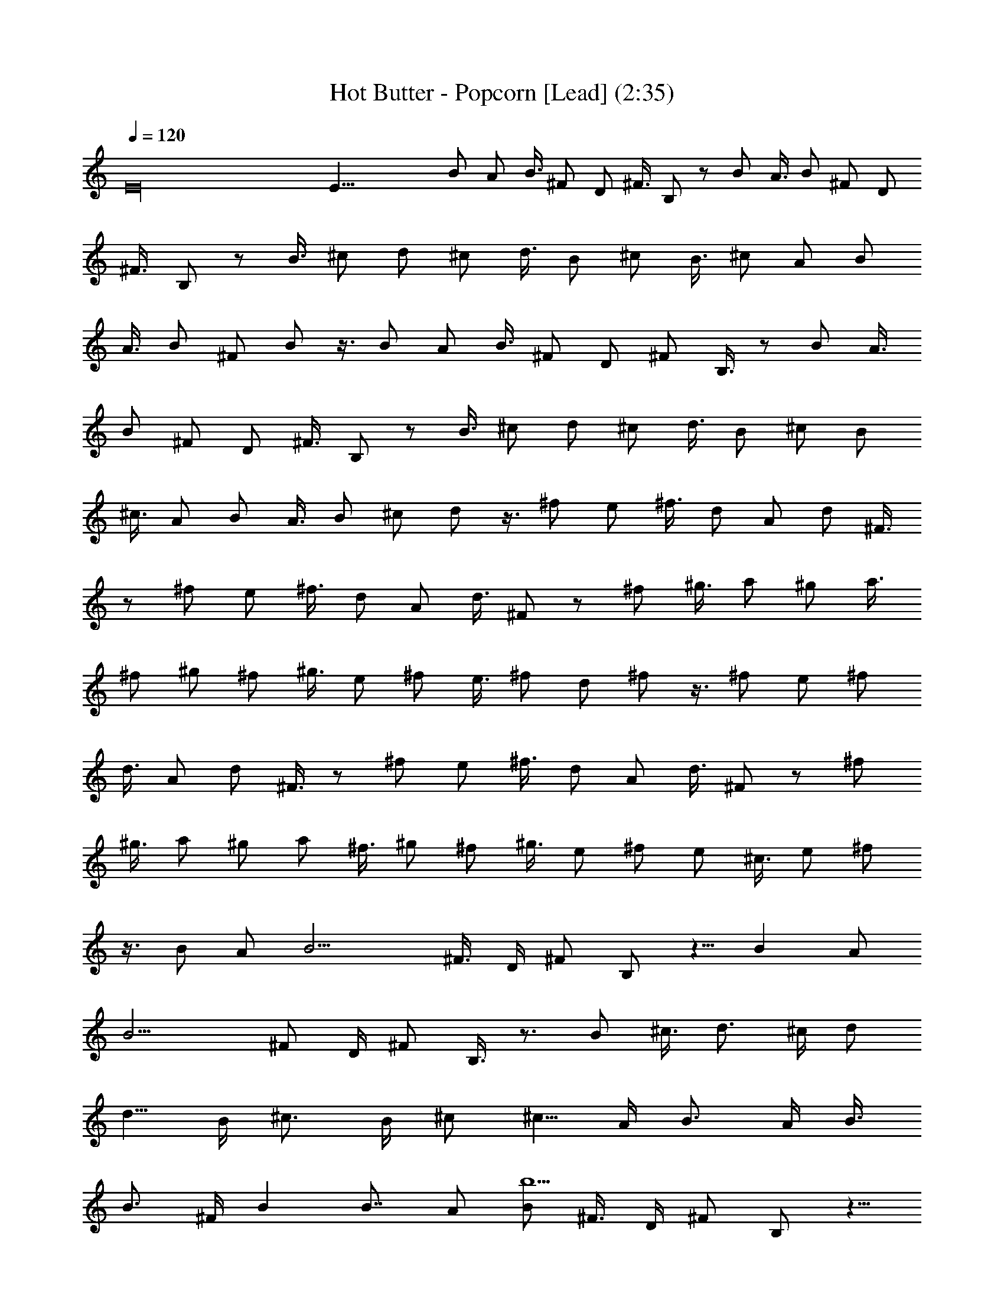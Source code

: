 X:1
T:Hot Butter - Popcorn [Lead] (2:35)
Z:Transcribed by LotRO MIDI Player:http://lotro.acasylum.com/midi
%  Original file:hot_butter_popcorn.mid
%  Transpose:-12
L:1/4
Q:120
K:C
E16 E43/8 B/2 A/2 B3/8 ^F/2 D/2 ^F3/8 B,/2 z/2 B/2 A3/8 B/2 ^F/2 D/2
^F3/8 B,/2 z/2 B3/8 ^c/2 d/2 ^c/2 d3/8 B/2 ^c/2 B3/8 ^c/2 A/2 B/2
A3/8 B/2 ^F/2 B/2 z3/8 B/2 A/2 B3/8 ^F/2 D/2 ^F/2 B,3/8 z/2 B/2 A3/8
B/2 ^F/2 D/2 ^F3/8 B,/2 z/2 B3/8 ^c/2 d/2 ^c/2 d3/8 B/2 ^c/2 B/2
^c3/8 A/2 B/2 A3/8 B/2 ^c/2 d/2 z3/8 ^f/2 e/2 ^f3/8 d/2 A/2 d/2 ^F3/8
z/2 ^f/2 e/2 ^f3/8 d/2 A/2 d3/8 ^F/2 z/2 ^f/2 ^g3/8 a/2 ^g/2 a3/8
^f/2 ^g/2 ^f/2 ^g3/8 e/2 ^f/2 e3/8 ^f/2 d/2 ^f/2 z3/8 ^f/2 e/2 ^f/2
d3/8 A/2 d/2 ^F3/8 z/2 ^f/2 e/2 ^f3/8 d/2 A/2 d3/8 ^F/2 z/2 ^f/2
^g3/8 a/2 ^g/2 a/2 ^f3/8 ^g/2 ^f/2 ^g3/8 e/2 ^f/2 e/2 ^c3/8 e/2 ^f/2
z3/8 B/2 A/2 [B11/4z/2] ^F3/8 D/4 ^F/2 B,/2 z5/8 [Bz/2] A/2
[B11/4z3/8] ^F/2 D/4 ^F/2 B,3/8 z3/4 B/2 ^c3/8 [d3/4z/2] ^c/4 d/2
[d5/8z3/8] B/4 [^c3/4z/2] B/4 ^c/2 [^c5/8z3/8] A/4 [B3/4z/2] A/4 B3/8
[B3/4z/2] ^F/4 B [B7/8z3/8] A/2 [B/2b13/2] ^F3/8 D/4 ^F/2 B,/2 z5/8
B/2 A/2 B3/8 ^F/2 D/4 ^F/2 B,3/8 z3/4 [B/2b/2] ^c3/8 [d3/4z/2] ^c/4
d/2 [d5/8z/2] B/8 [^c3/4z/2] B/4 ^c/2 [^c5/8z3/8] A/4 [B/2b15/4] A/4
B/2 B3/8 ^c/4 d/2 z/2 ^f3/8 e/2 [^f/2A7/8] d3/8 [A15/8z/4] d/2 ^F/2
z5/8 [^f/2A/2] [e/2G/2] [^f/2A7/8] d3/8 [A/4^F3/4] d/2 ^F9/8
[^f/2A/2] [^g/2B/2] [a3/8^c11/8] ^g/4 a/2 [a/2z/4] [A3/8z/4] ^f/8
[^g/2B3/2] ^f/4 ^g/2 [^g3/8z/4] [^G3/8z/8] e/4 [^f/2A15/8] e/4 ^f/2
^f3/8 d/4 [^f/2^F15/8] z/2 ^f3/8 e/2 [^f/2A] d/2 [A7/4z/8] d/2 ^F/2
z5/8 [^f/2A/2] [e/2=G/2] [^f/2A7/8] d3/8 [A/4^F3/4] d/2 ^F9/8
[^f/2A/2] [^g/2B/2] [a3/8^c11/8] ^g/4 a/2 [a/2z/4] [A/2z/4] ^f/4
[^g3/8B11/8] ^f/4 ^g/2 [^g/2z/4] [^G3/8z/4] e/8 [^f/2A15/8] e/4 ^c/2
^c3/8 e/4 [^f/2^F15/8] z11/8 [d15/4D/4] B,/4 D/4 ^F/4 B/8 ^F/4 D/4
B,/4 D/4 B,/4 D/4 ^F/8 B/4 ^F/4 D/4 B,/4 [b11/4D/4] B,/4 D/4 ^F/8 B/4
^F/4 D/4 B,/4 D/4 B,/4 D/8 ^F/4 [d/2B/4] ^F/4 [e/2D/4] B,/4
[^f15/8D/4] B,/8 D/4 ^F/4 B/4 ^F/4 D/4 B,/4 [e7/4^C/8] A,/4 ^C/4 E/4
A/4 E/4 ^C/4 A,/8 [d15/4B,/4] G,/4 B,/4 D/4 =G/4 D/4 B,/8 G,/4 D/4
B,/4 D/4 ^F/4 B/4 ^F/4 D/8 B,/4 [d15/4D/4] B,/4 D/4 ^F/4 B/4 ^F/8 D/4
B,/4 D/4 B,/4 D/4 ^F/4 B/8 ^F/4 D/4 B,/4 [b11/4D/4] B,/4 D/4 ^F/8 B/4
^F/4 D/4 B,/4 D/4 B,/4 D/8 ^F/4 [d/2B/4] ^F/4 [e/2D/4] B,/4
[^f15/8D/4] B,/8 D/4 ^F/4 B/4 ^F/4 D/4 B,/4 [e15/8^C/4] A,/8 ^C/4 E/4
A/4 E/4 ^C/4 A,/4 [d29/8B,/8] G,/4 B,/4 D/4 G/4 D/4 B,/4 G,/8 A,/4
D,/4 A,/4 D/4 ^F/4 D/4 A,/8 D,/4 [a15/4A,/4] D,/4 A,/4 D/4 ^F/4 D/8
A,/4 D,/4 A,/4 D,/4 A,/4 D/4 ^F/8 D/4 A,/4 D,/4 [^f11/4A,/4] D,/4
A,/4 D/4 ^F/8 D/4 A,/4 D,/4 A,/4 D,/4 A,/4 D/8 [a/2^F/4] D/4
[a/2A,/4] D,/4 [a15/8^C/4] ^F,/4 ^C/8 E/4 A/4 E/4 ^C/4 ^F,/4
[a15/8B,/4] E,/8 B,/4 E/4 ^G/4 E/4 B,/4 E,/4 [a29/8A,/8] D,/4 A,/4
D/4 ^F/4 D/4 A,/4 D,/8 A,/4 D,/4 A,/4 D/4 ^F/4 D/4 A,/4 D,/8
[a15/4A,/4] D,/4 A,/4 D/4 ^F/4 D/4 A,/8 D,/4 A,/4 D,/4 A,/4 D/4 ^F/4
D/8 A,/4 D,/4 [^f11/4A,/4] D,/4 A,/4 D/4 ^F/8 D/4 A,/4 D,/4 A,/4 D,/4
A,/4 D/8 [a/2^F/4] D/4 [a/2A,/4] D,/4 [a15/8^C/4] ^F,/4 ^C/8 E/4 A/4
E/4 ^C/4 ^F,/4 [a15/8B,/4] E,/4 B,/8 E/4 ^G/4 E/4 B,/4 E,/4
[a11/4A,/4] D,/8 A,/4 D/4 ^F/4 D/4 A,/4 D/4 B,/8 D/4 ^F/4 B/4 B/2
A3/8 B/2 ^F/2 D/4 ^F3/8 B,/2 z3/4 B3/8 A/2 B/2 ^F/2 D/4 ^F3/8 B,/2
z3/4 B3/8 ^c/2 d/2 ^c/4 d3/8 d/2 B/4 ^c/2 B/8 ^c/2 ^c/2 A/4 B3/8 A/4
B/2 B/2 ^F/4 B3/8 z/2 B/2 A/2 B3/8 ^F/2 D/4 ^F/2 B,3/8 z3/4 B/2 A3/8
B/2 ^F/2 D/4 ^F3/8 B,/2 z3/4 B3/8 ^c/2 d/2 ^c/4 d3/8 d/2 B/4 ^c/2 B/4
^c3/8 ^c/2 A/4 B/2 A/8 B/2 B/4 ^c/2 d3/8 z/2 ^f/2 e/2 ^f3/8 d/2 A/4
d/2 ^F3/8 z3/4 ^f/2 e3/8 ^f/2 d/2 A/4 d3/8 ^F/2 z3/4 ^f3/8 ^g/2 a/2
^g/4 a3/8 a/2 ^f/4 ^g/2 ^f/4 ^g3/8 ^g/2 e/4 ^f/2 e/8 ^f/2 ^f/2 ^c/4
^f3/8 z/2 ^f/2 e/2 ^f3/8 d/2 A/4 d/2 ^F3/8 z3/4 ^f/2 e3/8 ^f/2 d/2
A/4 d3/8 ^F/2 z3/4 ^f3/8 ^g/2 a/2 ^g/4 a3/8 a/2 ^f/4 ^g/2 ^f/4 ^g3/8
^g/2 e/4 ^f/2 e/4 ^c3/8 ^c/2 e/4 ^f/2 z3/8 B/2 A/2 B3/8 ^F/2 D/2 ^F/2
B,3/8 z/2 B/2 A3/8 B/2 ^F/2 D/2 ^F3/8 B,/2 z/2 B/2 ^c3/8 d/2 ^c/4 d/2
d3/8 B/4 ^c/2 B/4 ^c3/8 ^c/2 A/4 B/2 A/4 B3/8 B/2 ^F/4 B/2 z3/8 B/2
A/2 B/2 ^F3/8 D/2 ^F/2 B,3/8 z/2 B/2 A/2 B3/8 ^F/2 D/2 ^F3/8 B,/2 z/2
B/2 ^c3/8 d/2 ^c/4 d/2 d3/8 B/4 ^c/2 B/4 ^c/2 ^c3/8 A/4 B/2 A/4 B3/8
B/2 ^F/4 B/2 z3/8 B/2 A/2 [B/2^f/2] d3/8 ^f/2 d/2 ^f3/8 d/2 [B/2^f/2]
[A/2d/2] [B3/8^f3/8] d/2 ^f/2 d/2 ^f3/8 d/2 [B/2^f/2] [A3/8d3/8] B/2
d/2 B/2 d3/8 B/2 d/2 B3/8 d/2 B/2 d/2 B3/8 d/2 B/2 d3/8 B/2 d/2
[B,/2B/2] d3/8 B/2 d/2 B/2 d3/8 B/2 d/2 B3/8 


X:2
T:Hot Butter - Popcorn [Accompany] (2:35)
Z:Transcribed by LotRO MIDI Player:http://lotro.acasylum.com/midi
%  Original file:hot_butter_popcorn.mid
%  Transpose:12
L:1/4
Q:120
K:C
z15/2 B,3/8 B/4 ^F/4 B,/2 B/4 ^F/8 B,/2 B/4 ^F/4 B,/4 D/4 ^F/8 B/4
B,/2 B/4 ^F/4 B,3/8 B/4 ^F/4 B,/2 B/4 ^F/4 B,/8 D/4 ^F/4 B/4 B,/2 B/4
^F/4 B,3/8 B/4 ^F/4 B,/2 B/4 ^F/8 B,/4 D/4 ^F/4 B/4 B,/2 B/8 ^F/4
B,/2 B/4 ^F/4 B,3/8 B/4 ^F/4 [B,/2z/4] D/4 [^F/4^F,/2] B/4
[B3/8B,7/8] [Bz/4] ^F/4 [B,/2^F,7/8] [B7/8z/4] ^F/8 [B,z/2] [B5/4z/4]
^F/4 [B,/4^F,7/8] D/4 ^F/4 [B5/8z/8] [B,z/2] [Bz/4] ^F/4 [B,/2^F,7/8]
[B7/8z/8] ^F/4 [B,z/2] [B9/8z/4] ^F/4 [B,/4^F,7/8] D/8 ^F/4 B/4
[d15/8B,z/2] B/4 ^F/4 [B,7/8z/8] D/4 ^F/4 B/4 [^c15/8A,7/8z/2] A/4
E/8 [A,z/4] ^C/4 E/4 A/4 [B19/8G,7/8z/2] D/8 B,/4 [G,z/4] B,/4 D/4
G/4 [B,7/8z/2] [B9/8z/8] ^F/4 [B,z/4] D/4 ^F/4 B/4 [B3/8B,7/8] [Bz/4]
^F/4 [B,/2^F,] [B7/8z/4] ^F/4 [B,7/8z3/8] [B5/4z/4] ^F/4 [B,/4^F,7/8]
D/4 ^F/4 [B5/8z/8] [B,z/2] [Bz/4] ^F/4 [B,/2^F,7/8] [B7/8z/8] ^F/4
[B,z/2] [B9/8z/4] ^F/4 [B,/4^F,7/8] D/8 ^F/4 B/4 [d15/8B,z/2] B/4
^F/4 [B,7/8z/4] D/8 ^F/4 B/4 [^c15/8A,z/2] A/4 E/4 [A,7/8z/8] ^C/4
E/4 A/4 [B15/8G,7/8z/2] D/4 B,/8 [G,/4A,] B,/4 D/4 G/4 [d15/8D5/8z/2]
A/8 D/4 [A,/4D/4] [D3/4z/4] ^F/4 A/4 [A5/8D7/8z3/8] d/4 [A3/4z/4]
[D/2A,] [A7/8z/4] D/4 [A,3/8D5/8] [A/2z/4] D/4 [A/2A,z/4] D/4
[^G/2^F/4] A/4 [A5/8D7/8z3/8] d/4 A/4 [^F15/8D/2A,7/8] A/4 D/8
[A,/2D3/4] A/4 D/4 [A/2A,7/8z/4] D/4 [B3/8^F/8] A/4 [^c/2^F]
[^c9/8z/4] A/4 [^C/4^F/4] [^F5/8z/8] A/4 ^c/4 [B/2E] [B9/8z/4] ^G/4
[B,/8E/8] [E3/4z/4] ^G/4 B/4 [A3/4D7/8z/2] d/4 [A5/8z/8] [Dz/4] ^F/4
[A5/4z/4] d/4 [D7/8z/2] d/4 [A5/8z/8] [Dz/4] ^F/4 [A/2z/4] d/4
[A5/8D7/8z/2] d/8 [A3/4z/4] [D/2A,] [A7/8z/4] D/4 [A,3/8D5/8]
[A/2z/4] D/4 [A/2A,z/4] D/4 [^G/2^F/4] A/4 [A5/8D7/8z3/8] d/4 A/4
[^F15/8D/2A,7/8] A/4 D/8 [A,/2D3/4] A/4 D/4 [A/2A,7/8z/4] D/4
[B3/8^F/8] A/4 [^c/2^F] [^c9/8z/4] A/4 [^C/4^F/4] [^F5/8z/4] A/8 ^c/4
[B/2E] [B9/8z/4] ^G/4 [B,/4E/4] [E5/8z/8] ^G/4 B/4 [A3/4Dz/2] d/4
[A5/8z/4] [D7/8z/8] ^F/4 [A19/8z/4] d/4 [B,7/8z/2] B/4 ^F/8 [B,z/4]
D/4 ^F/4 B/4 [B,7/8z/2] B/8 ^F/4 [B,/2^F,] B/4 ^F/4 [B,7/8z3/8] B/4
^F/4 [B,/4^F,] D/4 ^F/4 B/4 [B,7/8z3/8] B/4 ^F/4 [B,/2^F,] B/4 ^F/4
[B,7/8z3/8] B/4 ^F/4 [B,/4^F,7/8] D/4 ^F/4 B/8 [B,z/2] B/4 ^F/4
[B,7/8z/4] D/4 ^F/8 B/4 [A,z/2] A/4 E/4 [A,7/8z/4] ^C/8 E/4 A/4
[G,z/2] D/4 B,/4 [G,7/8z/8] B,/4 D/4 =G/4 [B,z/2] B/4 ^F/4 [B,7/8z/8]
D/4 ^F/4 B/4 [B,7/8z/2] B/4 ^F/8 [B,/2^F,] B/4 ^F/4 [B,7/8z/2] B/8
^F/4 [B,/4^F,] D/4 ^F/4 B/4 [B,7/8z3/8] B/4 ^F/4 [B,/2^F,] B/4 ^F/4
[B,7/8z3/8] B/4 ^F/4 [B,/4^F,7/8] D/4 ^F/4 B/8 [B,z/2] B/4 ^F/4
[B,7/8z/4] D/4 ^F/4 B/8 [A,z/2] A/4 E/4 [A,7/8z/4] ^C/4 E/8 A/4
[G,z/2] D/4 B,/4 [G,/4A,7/8] B,/8 D/4 G/4 [D3/4z/2] A/4 D/4 [A,/8D/8]
[D3/4z/4] ^F/4 A/4 [D7/8z/2] d/4 A/8 [D/2A,] A/4 D/4 [A,/2D5/8] A/8
D/4 [A,z/4] D/4 ^F/4 A/4 [D7/8z/2] d/8 A/4 [D/2A,] A/4 D/4
[A,3/8D5/8] A/4 D/4 [A,z/4] D/4 ^F/4 A/4 [^F7/8z3/8] ^c/4 A/4
[^C/4^F/4] [^F5/8z/4] A/4 ^c/8 [Ez/2] B/4 ^G/4 [B,/4E/4] [E5/8z/4]
^G/8 B/4 [Dz/2] d/4 A/4 [D7/8z/4] ^F/8 A/4 d/4 [Dz/2] d/4 A/4
[D7/8z/4] ^F/8 A/4 d/4 [Dz/2] d/4 A/4 [D3/8A,7/8] A/4 D/4 [A,/2D3/4]
A/4 D/8 [A,z/4] D/4 ^F/4 A/4 [D7/8z/2] d/8 A/4 [D/2A,] A/4 D/4
[A,3/8D5/8] A/4 D/4 [A,z/4] D/4 ^F/4 A/4 [^F7/8z3/8] ^c/4 A/4
[^C/4^F/4] [^F3/4z/4] A/4 ^c/4 [E7/8z3/8] B/4 ^G/4 [B,/4E/4]
[E5/8z/4] ^G/4 B/8 [Dz/2] d/4 A/4 [D7/8z/4] ^F/4 A/8 d/4 [B,z/2] B/4
^F/4 [B,7/8z/4] D/8 ^F/4 B/4 B, ^F,7/8 B,7/8 ^F, B,7/8 ^F, B,7/8 ^F
B7/8 B A7/8 A7/8 =G G7/8 B ^F7/8 B, ^F,7/8 B, ^F,7/8 B,7/8 ^F, B,7/8
^F B7/8 ^F A7/8 A G7/8 A7/8 D D7/8 D A,7/8 D A,7/8 D A,7/8 D7/8 A,
^F7/8 ^F E7/8 E D7/8 A,7/8 D A,7/8 D A,7/8 D A,7/8 D A,7/8 D7/8 A,
^F7/8 ^F E7/8 E D7/8 D B,7/8 [^f/4^F,7/8] d/4 b/4 d/8 [B,z/2] B/4
^F/4 [B,/2^F,7/8] B/8 ^F/4 [B,z/2] B/4 ^F/4 [B,/4^F,7/8] D/8 ^F/4 B/4
[B,z/2] B/4 ^F/4 [B,3/8^F,7/8] B/4 ^F/4 [B,z/2] B/4 ^F/4 [B,/8^F,7/8]
D/4 ^F/4 B/4 [B,7/8z/2] B/4 ^F/8 [B,z/4] D/4 ^F/4 B/4 [A,7/8z/2] A/8
E/4 [A,z/4] ^C/4 E/4 A/4 [G,7/8z3/8] D/4 B,/4 [G,z/4] B,/4 D/4 G/4
[B,7/8z3/8] B/4 ^F/4 [B,z/4] D/4 ^F/4 B/4 [B,7/8z3/8] B/4 ^F/4
[B,/2^F,7/8] B/4 ^F/8 [B,z/2] B/4 ^F/4 [B,/4^F,7/8] D/4 ^F/8 B/4
[B,z/2] B/4 ^F/4 [B,3/8^F,7/8] B/4 ^F/4 [B,z/2] B/4 ^F/4 [B,/8^F,7/8]
D/4 ^F/4 B/4 [B,7/8z/2] B/4 ^F/8 [B,z/4] D/4 ^F/4 B/4 [A,7/8z/2] A/4
E/8 [A,z/4] ^C/4 E/4 A/4 [G,7/8z/2] D/8 B,/4 [G,/4A,] B,/4 D/4 G/4
[D5/8z3/8] A/4 D/4 [A,/4D/4] [D3/4z/4] ^F/4 A/4 [A5/8D7/8z3/8] d/4
[A3/4z/4] [D/2A,7/8] [A7/8z/4] D/8 [A,/2D3/4] [A/2z/4] D/4
[A/2A,7/8z/4] D/4 [^G3/8^F/8] A/4 [A3/4Dz/2] d/4 A/4 [^F15/8D/2A,7/8]
A/8 D/4 [A,/2D3/4] A/4 D/4 [A3/8A,7/8z/4] D/8 [B/2^F/4] A/4 [^c/2^F]
[^c7/8z/4] A/4 [^C/8^F/8] [^F3/4z/4] [A/2z/4] ^c/4 [B/2E7/8]
[B7/8z/4] ^G/8 [B,/4E/4] [E3/4z/4] [^G/2z/4] B/4 [A5/8D7/8z/2] d/8
[A3/4z/4] [Dz/4] ^F/4 [A/2z/4] d/4 [^F9/8D7/8z3/8] d/4 A/4 [Dz/4]
[^F3/4z/4] A/4 d/4 [A5/8D7/8z3/8] d/4 [A3/4z/4] [D/2A,] [A7/8z/4] D/4
[A,3/8D5/8] [A/2z/4] D/4 [A/2A,7/8z/4] D/4 [^G3/8^F/4] A/8 [A3/4Dz/2]
d/4 A/4 [^F15/8D/2A,7/8] A/8 D/4 [A,/2D3/4] A/4 D/4 [A3/8A,7/8z/4]
D/8 [B/2^F/4] A/4 [^c/2^F] [^c7/8z/4] A/4 [^C/8^F/8] [^F3/4z/4]
[A/2z/4] ^c/4 [B/2E] [B7/8z/4] ^G/4 [B,/8E/8] [E3/4z/4] [^G/2z/4] B/4
[A3/4D7/8z/2] d/4 [A5/8z/8] [Dz/4] ^F/4 [A19/8z/4] d/4 [B,7/8z/2] B/8
^F/4 [B,z/4] D/4 ^F/4 B/4 [B,7/8z3/8] B/4 ^F/4 [B,/4^F,] D/4 ^F/4 A/4
[B,7/8z3/8] B/4 ^F/4 [B,/4^F,7/8] D/4 ^F/4 A/8 [B,z/2] B/4 ^F/4
[B,/4^F,7/8] D/4 ^F/4 A/8 [B,z/2] B/4 ^F/4 [B,/4^F,7/8] D/4 ^F/8 A/4
[B,z/2] B/4 ^F/4 [B,7/8z/4] D/8 ^F/4 B/4 [A,z/2] A/4 E/4 [A,7/8z/8]
^C/4 E/4 A/4 [G,7/8z/2] D/4 B,/8 [G,z/4] B,/4 D/4 =G/4 [B,7/8z/2] B/8
^F/4 [B,z/4] D/4 ^F/4 B/4 [B,7/8z/2] B/8 ^F/4 [B,/4^F,] D/4 ^F/4 A/4
[B,7/8z3/8] B/4 ^F/4 [B,/4^F,] D/4 ^F/4 A/4 [B,7/8z3/8] B/4 ^F/4
[B,/4^F,7/8] D/4 ^F/4 A/8 [B,z/2] B/4 ^F/4 [B,/4^F,7/8] D/4 ^F/8 A/4
[B,z/2] B/4 ^F/4 [B,7/8z/4] D/8 ^F/4 B/4 [A,z/2] A/4 E/4 [A,7/8z/4]
^C/8 E/4 A/4 [B,/2B/2] [B/2z/4] ^F/4 [B,/8^F3/8] D/4 [^F/2z/4] B/4
[B,/2B/2] [B3/8z/4] ^F/8 [B,/4^F/2] D/4 [^F/2z/4] B/4 [B,/2B/2]
[B3/8z/8] ^F/4 [B,z/2] B/4 ^F/4 [B,3/8B3/8] [B/2z/4] ^F/4 [B,z/4] D/4
^F/4 B/4 [B,3/8B3/8] [B/2z/4] ^F/4 [B,z/2] B/4 ^F/4 [B,3/8B3/8]
[B/2z/4] ^F/4 [B,7/8z/4] D/4 ^F/4 B/8 [B,/2B/2] [B/2z/4] ^F/4
[B,7/8z/2] B/8 ^F/4 [B,/2B/2] [B/2z/4] ^F/4 [B,7/8z3/8] B/4 ^F/4
[B,/2B/2] [B/2z/4] ^F/4 [B,7/8z3/8] B/4 ^F/4 [B,/2B/2] [B3/8z/4] ^F/8
[B,z/2] B/4 ^F/4 B,7/8 B, B,7/8 B, B,7/8 